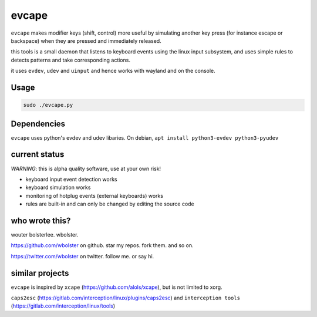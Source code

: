 ======
evcape
======

``evcape`` makes modifier keys (shift, control) more useful
by simulating another key press (for instance escape or backspace)
when they are pressed and immediately released.

this tools is a small daemon that listens to keyboard events using the
linux input subsystem, and uses simple rules to detects patterns and
take corresponding actions.

it uses ``evdev``, ``udev`` and ``uinput`` and hence works with wayland and
on the console.

Usage
==============

.. code:: sh

  sudo ./evcape.py

Dependencies
==============

``evcape`` uses python's evdev and udev libaries.
On debian, ``apt install python3-evdev python3-pyudev``

current status
==============

*WARNING*: this is alpha quality software, use at your own risk!

- keyboard input event detection works
- keyboard simulation works
- monitoring of hotplug events (external keyboards) works
- rules are built-in and can only be changed by editing the source code

who wrote this?
===============

wouter bolsterlee. wbolster.

https://github.com/wbolster on github. star my repos. fork them. and so on.

https://twitter.com/wbolster on twitter. follow me. or say hi.

similar projects
================

``evcape`` is inspired by ``xcape`` (https://github.com/alols/xcape),
but is not limited to xorg.


``caps2esc`` (https://gitlab.com/interception/linux/plugins/caps2esc) and ``interception tools`` (https://gitlab.com/interception/linux/tools)

